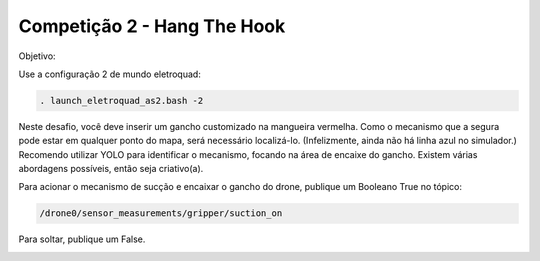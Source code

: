 Competição 2 - Hang The Hook
=============================

Objetivo:

.. image:: images/hangthehook.png
   :align: center

Use a configuração 2 de mundo eletroquad:

.. code-block:: bash

   . launch_eletroquad_as2.bash -2

Neste desafio, você deve inserir um gancho customizado na mangueira vermelha. 
Como o mecanismo que a segura pode estar em qualquer ponto do mapa, será necessário 
localizá-lo. (Infelizmente, ainda não há linha azul no simulador.) Recomendo utilizar 
YOLO para identificar o mecanismo, focando na área de encaixe do gancho. Existem 
várias abordagens possíveis, então seja criativo(a).

Para acionar o mecanismo de sucção e encaixar o gancho do drone, publique um Booleano True no tópico:

.. code-block:: bash

   /drone0/sensor_measurements/gripper/suction_on

Para soltar, publique um False.

.. image:: images/hangthehook_world.png
   :align: center